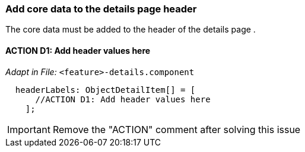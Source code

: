 === Add core data to the details page header
The core data must be added to the header of the details page .

==== ACTION D1: Add header values here
_Adapt in File:_  `+<feature>-details.component+`

[source, javascript]
----
  headerLabels: ObjectDetailItem[] = [
      //ACTION D1: Add header values here
    ];
----

IMPORTANT: Remove the "ACTION" comment after solving this issue

